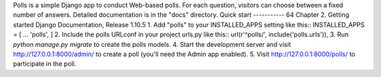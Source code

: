 Polls is a simple Django app to conduct Web-based polls. For each
question, visitors can choose between a fixed number of answers.
Detailed documentation is in the "docs" directory.
Quick start
-----------
64 Chapter 2. Getting started
Django Documentation, Release 1.10.5
1. Add "polls" to your INSTALLED_APPS setting like this::
INSTALLED_APPS = [
...
'polls',
]
2. Include the polls URLconf in your project urls.py like this::
url(r'^polls/', include('polls.urls')),
3. Run `python manage.py migrate` to create the polls models.
4. Start the development server and visit http://127.0.0.1:8000/admin/
to create a poll (you'll need the Admin app enabled).
5. Visit http://127.0.0.1:8000/polls/ to participate in the poll.
